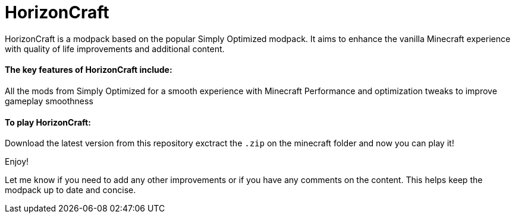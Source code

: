 = HorizonCraft

HorizonCraft is a modpack based on the popular Simply Optimized modpack. It aims to enhance the vanilla Minecraft experience with quality of life improvements and additional content.

==== The key features of HorizonCraft include:

All the mods from Simply Optimized for a smooth  experience with Minecraft
Performance and optimization tweaks to improve gameplay smoothness

==== To play HorizonCraft:

Download the latest version from this repository
exctract the ``.zip`` on the minecraft folder and now you can play it!

Enjoy!


Let me know if you need to add any other improvements or if you have any comments on the content. This helps keep the modpack up to date and concise.